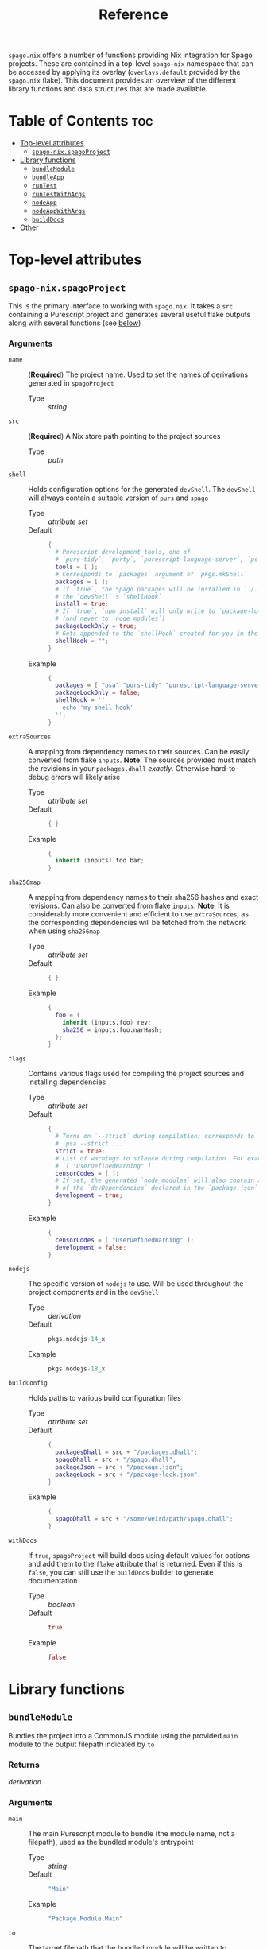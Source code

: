 #+title: Reference

~spago.nix~ offers a number of functions providing Nix integration for Spago projects. These are contained in a top-level ~spago-nix~ namespace that can be accessed by applying its overlay (~overlays.default~ provided by the ~spago.nix~ flake). This document provides an overview of the different library functions and data structures that are made available.

* Table of Contents :toc:
- [[#top-level-attributes][Top-level attributes]]
  - [[#spago-nixspagoproject][~spago-nix.spagoProject~]]
- [[#library-functions][Library functions]]
  - [[#bundlemodule][~bundleModule~]]
  - [[#bundleapp][~bundleApp~]]
  - [[#runtest][~runTest~]]
  - [[#runtestwithargs][~runTestWithArgs~]]
  - [[#nodeapp][~nodeApp~]]
  - [[#nodeappwithargs][~nodeAppWithArgs~]]
  - [[#builddocs][~buildDocs~]]
- [[#other][Other]]

* Top-level attributes
** ~spago-nix.spagoProject~
This is the primary interface to working with ~spago.nix~. It takes a ~src~ containing a Purescript project and generates several useful flake outputs along with several functions (see [[#library-functions][below]])
*** Arguments
- ~name~ :: (*Required*)
  The project name. Used to set the names of derivations generated in ~spagoProject~
  - Type :: /string/

- ~src~ :: (*Required*)
  A Nix store path pointing to the project sources
  - Type :: /path/

- ~shell~ ::
  Holds configuration options for the generated ~devShell~. The ~devShell~ will always contain a suitable version of ~purs~ and ~spago~
  - Type :: /attribute set/
  - Default ::
    #+begin_src nix
    {
      # Purescript development tools, one of
      # `purs-tidy`, `purty`, `purescript-language-server`, `pscid`
      tools = [ ];
      # Corresponds to `packages` argument of `pkgs.mkShell`
      packages = [ ];
      # If `true`, the Spago packages will be installed in `./.spago` in
      # the `devShell`'s `shellHook`
      install = true;
      # If `true`, `npm install` will only write to `package-lock.json`
      # (and never to `node_modules`)
      packageLockOnly = true;
      # Gets appended to the `shellHook` created for you in the `devShell`
      shellHook = "";
    }
    #+end_src
  - Example ::
    #+begin_src nix
    {
      packages = [ "psa" "purs-tidy" "purescript-language-server" ];
      packageLockOnly = false;
      shellHook = ''
        echo 'my shell hook'
      '';
    }
    #+end_src

- ~extraSources~ ::
  A mapping from dependency names to their sources. Can be easily converted from flake ~inputs~. *Note*: The sources provided must match the revisions in your ~packages.dhall~ /exactly/. Otherwise hard-to-debug errors will likely arise
  - Type :: /attribute set/
  - Default ::
    #+begin_src nix
    { }
    #+end_src
  - Example ::
    #+begin_src nix
    {
      inherit (inputs) foo bar;
    }
    #+end_src

- ~sha256map~ ::
  A mapping from dependency names to their sha256 hashes and exact revisions. Can also be converted from flake ~inputs~. *Note*: It is considerably more convenient and efficient to use ~extraSources~, as the corresponding dependencies will be fetched from the network when using ~sha256map~
  - Type :: /attribute set/
  - Default ::
    #+begin_src nix
    { }
    #+end_src
  - Example ::
    #+begin_src nix
    {
      foo = {
        inherit (inputs.foo) rev;
        sha256 = inputs.foo.narHash;
      };
    }
    #+end_src

- ~flags~ ::
  Contains various flags used for compiling the project sources and installing dependencies
  - Type :: /attribute set/
  - Default ::
    #+begin_src nix
    {
      # Turns on `--strict` during compilation; corresponds to
      # `psa --strict ...`
      strict = true;
      # List of warnings to silence during compilation. For example
      # `[ "UserDefinedWarning" ]`
      censorCodes = [ ];
      # If set, the generated `node_modules` will also contain all
      # of the `devDependencies` declared in the `package.json`
      development = true;
    }
    #+end_src
  - Example ::
    #+begin_src nix
    {
      censorCodes = [ "UserDefinedWarning" ];
      development = false;
    }
    #+end_src

- ~nodejs~ ::
  The specific version of ~nodejs~ to use. Will be used throughout the project components and in the ~devShell~
  - Type :: /derivation/
  - Default ::
    #+begin_src nix
    pkgs.nodejs-14_x
    #+end_src
  - Example ::
    #+begin_src nix
    pkgs.nodejs-18_x
    #+end_src

- ~buildConfig~ ::
  Holds paths to various build configuration files
  - Type :: /attribute set/
  - Default ::
    #+begin_src nix
    {
      packagesDhall = src + "/packages.dhall";
      spagoDhall = src + "/spago.dhall";
      packageJson = src + "/package.json";
      packageLock = src + "/package-lock.json";
    }
    #+end_src
  - Example ::
    #+begin_src nix
    {
      spagoDhall = src + "/some/weird/path/spago.dhall";
    }
    #+end_src

- ~withDocs~ ::
  If ~true~, ~spagoProject~ will build docs using default values for options and add them to the ~flake~ attribute that is returned. Even if this is ~false~, you can still use the ~buildDocs~ builder to generate documentation
  - Type :: /boolean/
  - Default ::
    #+begin_src nix
    true
    #+end_src
  - Example ::
    #+begin_src nix
    false
    #+end_src

* Library functions
** ~bundleModule~
Bundles the project into a CommonJS module using the provided ~main~ module to the output filepath indicated by ~to~
*** Returns
/derivation/
*** Arguments
- ~main~ ::
  The main Purescript module to bundle (the module name, not a filepath), used as the bundled module's entrypoint
  - Type :: /string/
  - Default ::
    #+begin_src nix
    "Main"
    #+end_src
  - Example ::
    #+begin_src nix
    "Package.Module.Main"
    #+end_src

- ~to~ ::
  The target filepath that the bundled module will be written to
  - Type :: /string/
  - Default ::
    #+begin_src nix
    "index.js"
    #+end_src
  - Example ::
    #+begin_src nix
    "output.js"
    #+end_src

- ~name~ ::
  Overrides the ~name~ used for the derivation, which is otherwise derived from the ~name~ arg to ~spagoProject~
  - Type :: /string/
  - Example ::
    #+begin_src nix
    "my-bundled-module"
    #+end_src

** ~bundleApp~
Bundles the project into an executable that can be run with Node, using the provided ~main~ module to the output filepath indicated by ~to~. *Note*: Although this is bundled into an app, it cannot be run on its own and is mostly useful if you want to use it in another derivation. You will still need to call ~node~ to execute it and set the ~NODE_PATH~ if necessary. You can also use [[#nodeapp][ ~nodeApp~ ]] or [[#nodeappwithargs][ ~nodeAppWithArgs~ ]] which both do these steps for you.
*** Returns
/derivation/
*** Arguments
- ~main~ ::
  The main Purescript module to bundle (the module name, not a filepath), used as the bundled app's entrypoint
  - Type :: /string/
  - Default ::
    #+begin_src nix
    "Main"
    #+end_src
  - Example ::
    #+begin_src nix
    "Package.Module.Main"
    #+end_src

- ~to~ ::
  The target filepath that the bundled app will be written to
  - Type :: /string/
  - Default ::
    #+begin_src nix
    "index.js"
    #+end_src
  - Example ::
    #+begin_src nix
    "output.js"
    #+end_src

- ~name~ ::
  Overrides the ~name~ used for the derivation, which is otherwise derived from the ~name~ arg to ~spagoProject~
  - Type :: /string/
  - Example ::
    #+begin_src nix
    "my-bundled-app"
    #+end_src

** ~runTest~
Calls the Purescript entrypoint specified by ~testMain~ without writing to ~$out~. Suitable for use as part of your flake ~checks~ (if the returns a non-zero exit code, the check will fail)
*** Returns
/derivation/
*** Arguments
- ~testMain~ ::
  The main Purescript module that acts as an entrypoint
  - Type :: /string/
  - Default ::
    #+begin_src nix
    "Test.Main"
    #+end_src
  - Example ::
    #+begin_src nix
    "Package.Module.Test.Main"
    #+end_src

- ~env~ ::
  Environment or other variables; these are passed directly to ~runCommand~. Can be useful if your test depends on looking up something in the environment
  - Type :: /attribute set/
  - Default ::
    #+begin_src nix
    { }
    #+end_src
  - Example ::
    #+begin_src nix
    {
      ENV_VAR = "value";
    }
    #+end_src

- ~nodeModules~ ::
  Overrides the ~nodeModules~ used internally, which default to the project-wide ones
  - Type :: /derivation/
  - Example ::
    #+begin_src nix
    spago-nix.utils.js.mkNodeModules {
      development = false;
      /* snip */
    }
    #+end_src

- ~name~ ::
  Overrides the ~name~ used for the derivation, which is otherwise derived from the ~name~ arg to ~spagoProject~
  - Type :: /string/
  - Example ::
    #+begin_src nix
    "my-test"
    #+end_src

** ~runTestWithArgs~
Calls the Purescript entrypoint (specified by ~testMain~) with Node and without writing to ~$out~. Provides the specified ~command~ and ~arugments~ to the Node invocation; this is useful if your test requires or parses specific arguments. Also suitable for use as part of your flake ~checks~ (if the returns a non-zero exit code, the check will fail to build)
*** Returns
/derivation/
*** Arguments
- ~testMain~ ::
  The main Purescript module that acts as an entrypoint
  - Type :: /string/
  - Default ::
    #+begin_src nix
    "Test.Main"
    #+end_src
  - Example ::
    #+begin_src nix
    "Package.Module.Test.Main"
    #+end_src

- ~command~ ::
  The command-line name. Node's ~process.env.argv~ includes this as the first argument, so if we didn't include it then the first argument would become the command name (an undesirable result)
  - Type :: /string/
  - Default ::
    #+begin_src nix
    builtins.replaceStrings [ "." ] [ "-" ]
      (lib.strings.toLower testMain)
    #+end_src
  - Example ::
    #+begin_src nix
    "my-test"
    #+end_src

- ~arguments~ ::
  The arguments to provide to the command. These are joined into a single space-separated string and passed to the Node invocation
  - Type :: /list/
  - Default ::
    #+begin_src nix
    [ ]
    #+end_src
  - Example ::
    #+begin_src nix
    [ "--arg1" "val1" "--arg2" "val2" ]
    #+end_src

- ~env~ ::
  Environment or other variables; these are passed directly to ~runCommand~. Can be useful if your test depends on looking up something in the environment
  - Type :: /attribute set/
  - Default ::
    #+begin_src nix
    { }
    #+end_src
  - Example ::
    #+begin_src nix
    {
      ENV_VAR = "value";
    }
    #+end_src

- ~nodeModules~ ::
  Overrides the ~nodeModules~ used internally, which default to the project-wide ones
  - Type :: /derivation/
  - Example ::
    #+begin_src nix
    spago-nix.utils.js.mkNodeModules {
      development = false;
      /* snip */
    }
    #+end_src

- ~name~ ::
  Overrides the ~name~ used for the derivation, which is otherwise derived from the ~name~ arg to ~spagoProject~
  - Type :: /string/
  - Example ::
    #+begin_src nix
    "my-test"
    #+end_src

** ~nodeApp~
Creates an executable from the Purescript entrypoint (specified by ~main~) that calls Node, installing it to ~$out/bin/name~. This is similar to [[#bundleapp][ ~bundleApp~ ]] above, but calls ~node~ for you and also sets the correct ~NODE_PATH~ using the ~nodeModules~ that have been generated for the project (unless overridden)
*** Returns
/derivation/
*** Arguments
- ~main~ ::
  The main Purescript module that acts as an entrypoint
  - Type :: /string/
  - Default ::
    #+begin_src nix
    "Main"
    #+end_src
  - Example ::
    #+begin_src nix
    "Package.Module.Main"
    #+end_src

- ~env~ ::
  Environment or other variables. These are ~export~ ed in a script that is provided to ~writeShellApplication~, so you may want to use ~escapeShellArg~ as this is not done for you automatically. Can be useful if your test depends on looking up something in the environment
  - Type :: /attribute set/
  - Default ::
    #+begin_src nix
    { }
    #+end_src
  - Example ::
    #+begin_src nix
    {
      ENV_VAR = "value";
    }
    #+end_src

- ~nodeModules~ ::
  Overrides the ~nodeModules~ used internally, which default to the project-wide ones
  - Type :: /derivation/
  - Example ::
    #+begin_src nix
    spago-nix.utils.js.mkNodeModules {
      development = false;
      /* snip */
    }
    #+end_src

- ~name~ ::
  Overrides the ~name~ used for the derivation, which is otherwise derived from the ~name~ arg to ~spagoProject~
  - Type :: /string/
  - Example ::
    #+begin_src nix
    "my-node-app"
    #+end_src

** ~nodeAppWithArgs~
  Similar to [[#nodeapp][ ~nodeApp~ ]] above, but also allows for passing a command name and list of arguments. *Note*: This is useful if you want to call an application with the same set of arguments each time -- specifically, those passed with the provided list of ~arguments~ will always be used
*** Returns
/derivation/
*** Arguments
- ~main~ ::
  The main Purescript module that acts as an entrypoint
  - Type :: /string/
  - Default ::
    #+begin_src nix
    "Main"
    #+end_src
  - Example ::
    #+begin_src nix
    "Package.Module.Main"
    #+end_src

- ~env~ ::
  Environment or other variables. These are ~export~ ed in a script that is provided to ~writeShellApplication~, so you may want to use ~escapeShellArg~ as this is not done for you automatically. Can be useful if your test depends on looking up something in the environment
  - Type :: /attribute set/
  - Default ::
    #+begin_src nix
    { }
    #+end_src
  - Example ::
    #+begin_src nix
    {
      ENV_VAR = "value";
    }
    #+end_src

- ~nodeModules~ ::
  Overrides the ~nodeModules~ used internally, which default to the project-wide ones
  - Type :: /derivation/
  - Example ::
    #+begin_src nix
    spago-nix.utils.js.mkNodeModules {
      development = false;
      /* snip */
    }
    #+end_src

- ~name~ ::
  Overrides the ~name~ used for the derivation, which is otherwise derived from the ~name~ arg to ~spagoProject~
  - Type :: /string/
  - Example ::
    #+begin_src nix
    "my-node-app"
    #+end_src

** ~buildDocs~
  Compiles the project documentation, either solely for dependencies if ~depsOnly~ is enabled, or for all modules including the project sources (the default behavior).
  *Note*: If you set the ~withDocs~ argument to ~true~ (the default value) in [[#spago-nixspagoproject][ ~spagoProject~ ]], a ~docs~ attribute will be built and added to ~flake.packages~.
*** Returns
/derivation/
*** Arguments
- ~format~ ::
  The format for the resulting compiled documentation
  - Type :: one of "~html~" or "~markdown~"
  - Default ::
    #+begin_src nix
    "html"
    #+end_src
  - Example ::
    #+begin_src nix
    "markdown"
    #+end_src

- ~depsOnly~ ::
  If ~true~, documentation will only be compiled for the project's dependencies
  - Type :: /boolean/
  - Default ::
    #+begin_src nix
    false
    #+end_src
  - Example ::
    #+begin_src nix
    true
    #+end_src

* Other
